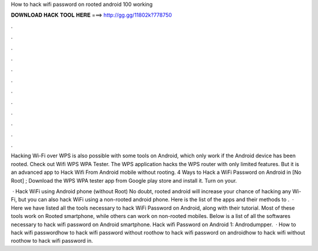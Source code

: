How to hack wifi password on rooted android 100 working



𝐃𝐎𝐖𝐍𝐋𝐎𝐀𝐃 𝐇𝐀𝐂𝐊 𝐓𝐎𝐎𝐋 𝐇𝐄𝐑𝐄 ===> http://gg.gg/11802k?778750



.



.



.



.



.



.



.



.



.



.



.



.

Hacking Wi-Fi over WPS is also possible with some tools on Android, which only work if the Android device has been rooted. Check out Wifi WPS WPA Tester. The WPS application hacks the WPS router with only limited features. But it is an advanced app to Hack Wifi From Android mobile without rooting. 4 Ways to Hack a WiFi Password on Android in [No Root] ; Download the WPS WPA tester app from Google play store and install it. Turn on your.

 · Hack WiFi using Android phone (without Root) No doubt, rooted android will increase your chance of hacking any Wi-Fi, but you can also hack WiFi using a non-rooted android phone. Here is the list of the apps and their methods to .  · Here we have listed all the tools necessary to hack WiFi Password on Android, along with their tutorial. Most of these tools work on Rooted smartphone, while others can work on non-rooted mobiles. Below is a list of all the softwares necessary to hack wifi password on Android smartphone. Hack wifi Password on Android 1: Androdumpper.  · How to hack wifi passwordhow to hack wifi password without roothow to hack wifi password on androidhow to hack wifi without roothow to hack wifi password in.
